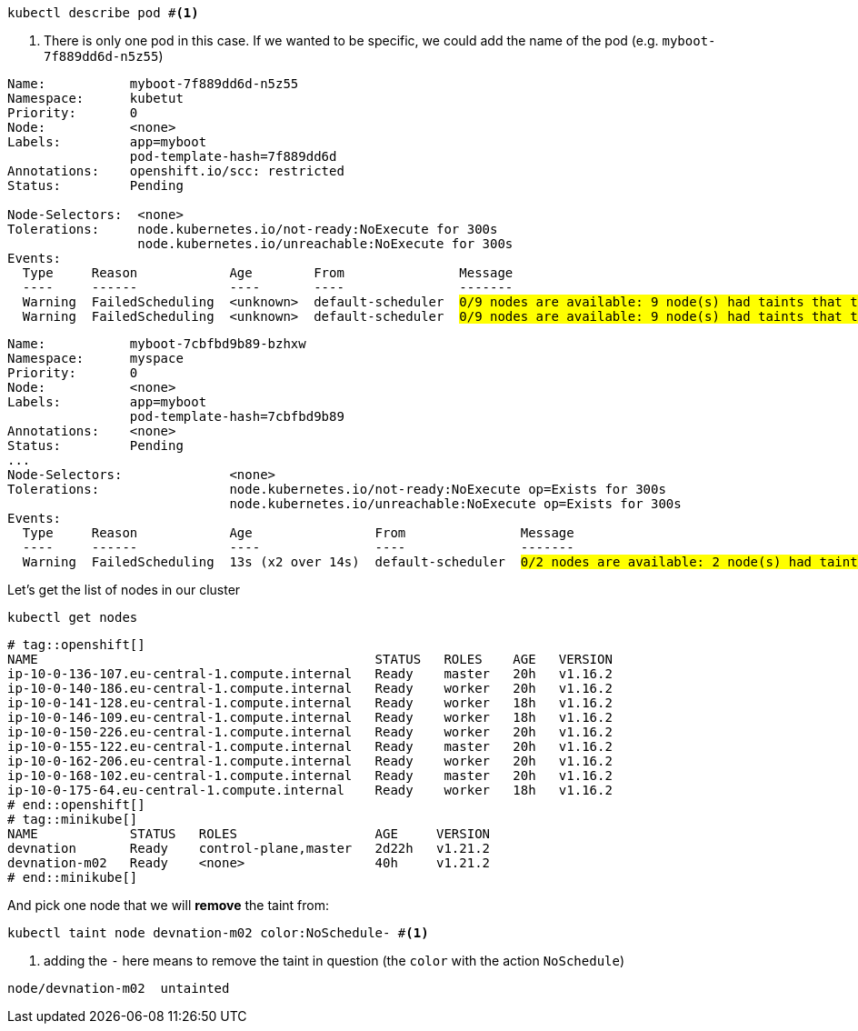 // tag::openshift[]
:chosen-node: ip-10-0-140-186.eu-central-1.compute.internal
// end::openshift[]
// tag::minikube[]
:chosen-node: devnation-m02 
// end::minikube[]


[.console-input]
[source,bash,subs="+macros,+attributes"]
----
kubectl describe pod #<.>
----
<.> There is only one pod in this case.  If we wanted to be specific, we could add the name of the pod (e.g. `myboot-7f889dd6d-n5z55`)

// tag::openshift[]
[.console-output]
[source,bash,subs="+quotes"]
----
Name:           myboot-7f889dd6d-n5z55
Namespace:      kubetut
Priority:       0
Node:           <none>
Labels:         app=myboot
                pod-template-hash=7f889dd6d
Annotations:    openshift.io/scc: restricted
Status:         Pending

Node-Selectors:  <none>
Tolerations:     node.kubernetes.io/not-ready:NoExecute for 300s
                 node.kubernetes.io/unreachable:NoExecute for 300s
Events:
  Type     Reason            Age        From               Message
  ----     ------            ----       ----               -------
  Warning  FailedScheduling  <unknown>  default-scheduler  #0/9 nodes are available: 9 node(s) had taints that the pod didn't tolerate.#
  Warning  FailedScheduling  <unknown>  default-scheduler  #0/9 nodes are available: 9 node(s) had taints that the pod didn't tolerate.#
----
// end::openshift[]

// tag::minikube[]
[.console-output]
[source,bash,subs="+quotes"]
----
Name:           myboot-7cbfbd9b89-bzhxw
Namespace:      myspace
Priority:       0
Node:           <none>
Labels:         app=myboot
                pod-template-hash=7cbfbd9b89
Annotations:    <none>
Status:         Pending
...
Node-Selectors:              <none>
Tolerations:                 node.kubernetes.io/not-ready:NoExecute op=Exists for 300s
                             node.kubernetes.io/unreachable:NoExecute op=Exists for 300s
Events:
  Type     Reason            Age                From               Message
  ----     ------            ----               ----               -------
  Warning  FailedScheduling  13s (x2 over 14s)  default-scheduler  #0/2 nodes are available: 2 node(s) had taint {color: blue}, that the pod didn't tolerate.#
----
// end::minikube[]

Let's get the list of nodes in our cluster 

[.console-input]
[source,bash,subs="+macros,+attributes"]
----
kubectl get nodes
----

[.console-output]
[source,bash]
----
# tag::openshift[]
NAME                                            STATUS   ROLES    AGE   VERSION
ip-10-0-136-107.eu-central-1.compute.internal   Ready    master   20h   v1.16.2
ip-10-0-140-186.eu-central-1.compute.internal   Ready    worker   20h   v1.16.2
ip-10-0-141-128.eu-central-1.compute.internal   Ready    worker   18h   v1.16.2
ip-10-0-146-109.eu-central-1.compute.internal   Ready    worker   18h   v1.16.2
ip-10-0-150-226.eu-central-1.compute.internal   Ready    worker   20h   v1.16.2
ip-10-0-155-122.eu-central-1.compute.internal   Ready    master   20h   v1.16.2
ip-10-0-162-206.eu-central-1.compute.internal   Ready    worker   20h   v1.16.2
ip-10-0-168-102.eu-central-1.compute.internal   Ready    master   20h   v1.16.2
ip-10-0-175-64.eu-central-1.compute.internal    Ready    worker   18h   v1.16.2
# end::openshift[]
# tag::minikube[]
NAME            STATUS   ROLES                  AGE     VERSION
devnation       Ready    control-plane,master   2d22h   v1.21.2
devnation-m02   Ready    <none>                 40h     v1.21.2
# end::minikube[]
----

And pick one node that we will *remove* the taint from:

[.console-input]
[source,bash,subs="+macros,+attributes"]
----
kubectl taint node {chosen-node} color:NoSchedule- #<.>
----
<.> adding the `-` here means to remove the taint in question (the `color` with the action `NoSchedule`)

[.console-output]
[source,bash,subs="+attributes"]
----
node/{chosen-node}  untainted
----
